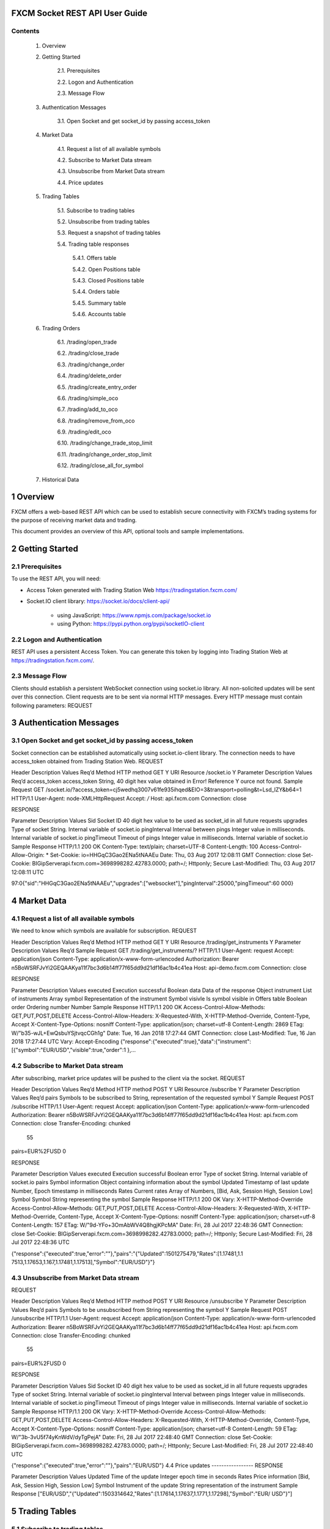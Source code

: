 FXCM Socket REST API User Guide
===============================

.. tabularcolumns:: |p{1cm}|p{2cm}|p{3cm}|
	
.. csv-table:: Revision History
   :file: _files/revhist.csv
   :header-rows: 1
   :class: longtable
   :widths: 1 1 1
   :align: center
 	 
Contents
--------

	1. Overview

	
	2. Getting Started	

		2.1. Prerequisites	
		
		2.2. Logon and Authentication
			
		2.3. Message Flow	
		
	3. Authentication Messages	

		3.1. Open Socket and get socket_id by passing access_token	
		
	4. Market Data	

		4.1. Request a list of all available symbols	
		
		4.2. Subscribe to Market Data stream	
		
		4.3. Unsubscribe from Market Data stream	
		
		4.4. Price updates	
		
	5. Trading Tables		

		5.1. Subscribe to trading tables	
		
		5.2. Unsubscribe from trading tables
			
		5.3. Request a snapshot of trading tables
			
		5.4. Trading table responses	
	
			5.4.1. Offers table	
			
			5.4.2. Open Positions table	
			
			5.4.3. Closed Positions table	
			
			5.4.4. Orders table	
			
			5.4.5. Summary table
				
			5.4.6. Accounts table
				
	6. Trading Orders
	
		6.1. /trading/open_trade	
		
		6.2. /trading/close_trade	
		
		6.3. /trading/change_order	
		
		6.4. /trading/delete_order	
		
		6.5. /trading/create_entry_order
			
		6.6. /trading/simple_oco
			
		6.7. /trading/add_to_oco
		
		6.8. /trading/remove_from_oco
			
		6.9. /trading/edit_oco	
		
		6.10. /trading/change_trade_stop_limit	
		
		6.11. /trading/change_order_stop_limit	
		
		6.12. /trading/close_all_for_symbol	
		
	7. Historical Data	
	

1 Overview
==========

FXCM offers a web-based REST API which can be used to establish secure connectivity with FXCM’s trading systems for the purpose of receiving market data and trading.   
  
This document provides an overview of this API, optional tools and sample implementations.  

2 Getting Started 
=================

2.1 Prerequisites
-----------------

To use the REST API, you will need: 

* Access Token generated with Trading Station Web https://tradingstation.fxcm.com/  

* Socket.IO client library:  https://socket.io/docs/client-api/ 

	* using JavaScript: https://www.npmjs.com/package/socket.io 
	
	* using Python:  https://pypi.python.org/pypi/socketIO-client 
	
2.2 Logon and Authentication 
----------------------------

REST API uses a persistent Access Token. You can generate this token by logging into Trading Station Web at https://tradingstation.fxcm.com/. 

2.3 Message Flow 
----------------
 
Clients should establish a persistent WebSocket connection using socket.io library. All non-solicited updates will be sent over this connection. Client requests are to be sent via normal HTTP messages. Every HTTP message must contain following parameters: 
REQUEST 
 
.. tabularcolumns:: |p{1cm}|p{2cm}|p{3cm}|p{4cm}|
	
.. csv-table:: Message Flow
   :file: _files/messageflow.csv
   :header-rows: 1
   :class: longtable
   :widths: 1 1 1 1
   :align: center 
  
3 Authentication Messages 
=========================

3.1 Open Socket and get socket_id by passing access_token 
---------------------------------------------------------

Socket connection can be established automatically using socket.io-client library. The connection needs to have access_token obtained from Trading Station Web. 
REQUEST 
 
Header 	Description 	Values 	Req’d 
Method 	HTTP method 	GET 	Y 
URI 	Resource 	/socket.io 	Y 
Parameter 	Description 	Values 	Req’d 
access_token 	access_token 	String, 40 digit hex value obtained in Error! Reference 	Y ource not found. 
Sample Request 
GET /socket.io/?access_token=cj5wedhq3007v61fe935ihqed&EIO=3&transport=polling&t=Lsd_lZY&b64=1 
HTTP/1.1 
User-Agent: node-XMLHttpRequest 
Accept: */* 
Host: api.fxcm.com 
Connection: close 
 	 	 	 
RESPONSE 
 	 	 
Parameter 	Description 	Values 	 
Sid 	Socket ID 	40 digit hex value to be used as socket_id in all future requests 
upgrades 	Type of socket 	String. Internal variable of socket.io 
pingInterval 	Interval between pings 	Integer value in milliseconds. Internal variable of socket.io 
pingTimeout 	Timeout of pings 	Integer value in milliseconds. Internal variable of socket.io 
Sample Response 
HTTP/1.1 200 OK 
Content-Type: text/plain; charset=UTF-8 
Content-Length: 100 
Access-Control-Allow-Origin: * 
Set-Cookie: io=HHGqC3Gao2ENa5tNAAEu 
Date: Thu, 03 Aug 2017 12:08:11 GMT 
Connection: close 
Set-Cookie: BIGipServerapi.fxcm.com=3698998282.42783.0000; path=/; Httponly; Secure 
Last-Modified: Thu, 03 Aug 2017 12:08:11 UTC 
 
97:0{"sid":"HHGqC3Gao2ENa5tNAAEu","upgrades":["websocket"],"pingInterval":25000,"pingTimeout":60 000} 

4 Market Data 
=============
4.1 Request a list of all available symbols 
-------------------------------------------
We need to know which symbols are available for subscription. 
REQUEST 
 

Header 	Description 	Values 
Req’d 
Method 	HTTP method 	GET 
Y 
URI 	Resource 	/trading/get_instruments 
Y 
Parameter 	Description 	Values 
Req’d 
Sample Request 
GET /trading/get_instruments/? HTTP/1.1 
User-Agent: request 
Accept: application/json 
Content-Type: application/x-www-form-urlencoded 
Authorization: Bearer n5BoWSRFJvYi2GEQAAKya11f7bc3d6b14ff77f65dd9d21df16ac1b4c41ea Host: api-demo.fxcm.com 
Connection: close 

 	 	 	 
RESPONSE 
 	 	 
Parameter 	Description 	Values 	 
executed 	Execution successful 	Boolean 
data 	Data of the response 	Object 
instrument 	List of instruments 	Array 
symbol 	Representation of the instrument 	Symbol 
visivle 	Is symbol visible in Offers table 	Boolean 
order 	Ordering number 	Number 
Sample Response 
HTTP/1.1 200 OK 
Access-Control-Allow-Methods: GET,PUT,POST,DELETE 
Access-Control-Allow-Headers: X-Requested-With, X-HTTP-Method-Override, Content-Type, Accept X-Content-Type-Options: nosniff 
Content-Type: application/json; charset=utf-8 
Content-Length: 2869 
ETag: W/"b35-wJL+EwQsbuYSjtvqcCGh1g" 
Date: Tue, 16 Jan 2018 17:27:44 GMT 
Connection: close 
Last-Modified: Tue, 16 Jan 2018 17:27:44 UTC 
Vary: Accept-Encoding  
{"response":{"executed":true},"data":{"instrument":[{"symbol":"EUR/USD","visible":true,"order":1
},… 

4.2 Subscribe to Market Data stream 
-----------------------------------
After subscribing, market price updates will be pushed to the client via the socket. 
REQUEST 
 


Header 
Description 
Values 
Req’d 
Method 
HTTP method 
POST 
Y 
URI 
Resource 
/subscribe 
Y 
Parameter 
Description 
Values 
Req’d 
pairs 
Symbols to be subscribed to 
String, representation of the requested symbol 
Y 
Sample Request 
POST /subscribe HTTP/1.1 User-Agent: request 
Accept: application/json 
Content-Type: application/x-www-form-urlencoded 
Authorization: Bearer n5BoWSRFJvYi2GEQAAKya11f7bc3d6b14ff77f65dd9d21df16ac1b4c41ea Host: api.fxcm.com 
Connection: close 
Transfer-Encoding: chunked 
 55 
pairs=EUR%2FUSD 
0 
 	 	 	 
RESPONSE 
 	 	 
Parameter 	Description 	Values 	 
executed 	Execution successful 	Boolean 
error 	Type of socket 	String. Internal variable of socket.io 
pairs 	Symbol information 	Object containing information about the symbol 
Updated 	Timestamp of last update 	Number, Epoch timestamp in milliseconds 
Rates 	Current rates 	Array of Numbers, [Bid, Ask, Session High, Session Low] 
Symbol 	Symbol 	String representing the symbol 
Sample Response 
HTTP/1.1 200 OK 
Vary: X-HTTP-Method-Override 
Access-Control-Allow-Methods: GET,PUT,POST,DELETE 
Access-Control-Allow-Headers: X-Requested-With, X-HTTP-Method-Override, Content-Type, Accept X-Content-Type-Options: nosniff 
Content-Type: application/json; charset=utf-8 
Content-Length: 157 
ETag: W/"9d-YFo+3OmAbWV4Q8hgjKPcMA" 
Date: Fri, 28 Jul 2017 22:48:36 GMT 
Connection: close 
Set-Cookie: BIGipServerapi.fxcm.com=3698998282.42783.0000; path=/; Httponly; Secure Last-Modified: Fri, 28 Jul 2017 22:48:36 UTC 
 
{"response":{"executed":true,"error":""},"pairs":"{\"Updated\":1501275479,\"Rates\":[1.17481,1.1 7513,1.17653,1.167,1.17481,1.17513],\"Symbol\":\"EUR/USD\"}"} 

4.3 Unsubscribe from Market Data stream 
---------------------------------------

REQUEST 
 


Header 
Description 
Values 
Req’d 
Method 
HTTP method 
POST 
Y 
URI 
Resource 
/unsubscribe 
Y 
Parameter 
Description 
Values 
Req’d 
pairs 
Symbols to be unsubscribed from 
String representing the symbol 
Y 
Sample Request 
POST /unsubscribe HTTP/1.1 
User-Agent: request 
Accept: application/json 
Content-Type: application/x-www-form-urlencoded 
Authorization: Bearer n5BoWSRFJvYi2GEQAAKya11f7bc3d6b14ff77f65dd9d21df16ac1b4c41ea Host: api.fxcm.com 
Connection: close 
Transfer-Encoding: chunked 
 55 
pairs=EUR%2FUSD 
0 
 	 	 	 
RESPONSE 
 	 	 
Parameter 	Description 	Values 	 
Sid 	Socket ID 	40 digit hex value to be used as socket_id in all future requests 
upgrades 	Type of socket 	String. Internal variable of socket.io 
pingInterval 	Interval between pings 	Integer value in milliseconds. Internal variable of socket.io 
pingTimeout 	Timeout of pings 	Integer value in milliseconds. Internal variable of socket.io 
Sample Response 
HTTP/1.1 200 OK 
Vary: X-HTTP-Method-Override 
Access-Control-Allow-Methods: GET,PUT,POST,DELETE 
Access-Control-Allow-Headers: X-Requested-With, X-HTTP-Method-Override, Content-Type, Accept X-Content-Type-Options: nosniff 
Content-Type: application/json; charset=utf-8 
Content-Length: 59 
ETag: W/"3b-3vU5f74yKnWdV/dyTgPejA" 
Date: Fri, 28 Jul 2017 22:48:40 GMT 
Connection: close 
Set-Cookie: BIGipServerapi.fxcm.com=3698998282.42783.0000; path=/; Httponly; Secure 
Last-Modified: Fri, 28 Jul 2017 22:48:40 UTC 
 
{"response":{"executed":true,"error":""},"pairs":"EUR/USD"} 
4.4 Price updates 
-----------------
RESPONSE 
 	 	 
Parameter 	Description 	Values 	 
Updated 	Time of the update 	Integer epoch time in seconds 
Rates 	Price information 	[Bid, Ask, Session High, Session Low] 
Symbol 	Instrument of the update 	String representation of the instrument 
Sample Response 
["EUR/USD","{\"Updated\":1503314642,\"Rates\":[1.17614,1.17637,1.1771,1.17298],\"Symbol\":\"EUR/
USD\"}"] 

5 Trading Tables 
================
5.1 Subscribe to trading tables 
-------------------------------
Subscribes to the updates of the data models. Update will be pushed to client via the socket. 
REQUEST 	 
Header 
Description 
Values 
Req’d 
Method 
HTTP method 
POST 
Y 
URI 
Resource 
/trading/subscribe 
Y 
Parameter 
Description 
Values 
Req’d 
models 
Name of the table model to be subscribed to 
String, one or more of: 'OpenPosition', 
'ClosedPosition', 'Order',  'Account',  
'Summary' 
Y 
Sample Request 
POST /trading/subscribe HTTP/1.1 
User-Agent: request 
Accept: application/json 
Content-Type: application/x-www-form-urlencoded 
Authorization: Bearer n5BoWSRFJvYi2GEQAAKya11f7bc3d6b14ff77f65dd9d21df16ac1b4c41ea Host: api.fxcm.com 
Connection: close 
Transfer-Encoding: chunked 
 52 
models=Order 
0 

 	 	 	 
RESPONSE 
 	 	 
Parameter 	Description 	Values 	 
executed 	Execution successful 	Boolean 
Sample Response 
HTTP/1.1 200 OK 
Vary: X-HTTP-Method-Override 
Access-Control-Allow-Methods: GET,PUT,POST,DELETE 
Access-Control-Allow-Headers: X-Requested-With, X-HTTP-Method-Override, Content-Type, Accept X-Content-Type-Options: nosniff 
Content-Type: application/json; charset=utf-8 
Content-Length: 30 
ETag: W/"1e-/mvovEuhtN1hYjWJCVVEGQ" 
Date: Fri, 28 Jul 2017 23:19:59 GMT 
Connection: close 
Set-Cookie: BIGipServerapi.fxcm.com=3698998282.42783.0000; path=/; Httponly; Secure Last-Modified: Fri, 28 Jul 2017 23:19:59 UTC 
 
{"response":{"executed":true}} 

5.2 Unsubscribe from trading tables 
-----------------------------------
Unsubscribes from the updates of the data models that are being pushed via the socket. 
REQUEST 
 


Header 
Description 
Values 
Req’d 
Method 
HTTP method 
POST 
Y 
URI 
Resource 
/trading/unsubscribe 
Y 
Parameter 
Description 
Values 
Req’d 
models 
Name of the table model to be unsubscribed to 
String, one or more of: 'Offer', 
'OpenPosition', 'ClosedPosition', 'Order',  
'Account',  'Summary', 'LeverageProfile', 'Properties' 
Y 
Sample Request 
POST /trading/unsubscribe HTTP/1.1 
User-Agent: request 
Accept: application/json 
Content-Type: application/x-www-form-urlencoded 
Authorization: Bearer n5BoWSRFJvYi2GEQAAKya11f7bc3d6b14ff77f65dd9d21df16ac1b4c41ea Host: api.fxcm.com 
Connection: close 
Transfer-Encoding: chunked 
 52 
models=Order 
0 
 	 	 	 
RESPONSE 
 	 	 
Parameter 	Description 	Values 	 
executed 	Execution successful 	Boolean 
Sample Response 
HTTP/1.1 200 OK 
Vary: X-HTTP-Method-Override 
Access-Control-Allow-Methods: GET,PUT,POST,DELETE 
Access-Control-Allow-Headers: X-Requested-With, X-HTTP-Method-Override, Content-Type, Accept X-Content-Type-Options: nosniff 
Content-Type: application/json; charset=utf-8 
Content-Length: 30 
ETag: W/"1e-/mvovEuhtN1hYjWJCVVEGQ" 
Date: Fri, 28 Jul 2017 23:20:05 GMT 
Connection: close 
Set-Cookie: BIGipServerapi.fxcm.com=3698998282.42783.0000; path=/; Httponly; Secure Last-Modified: Fri, 28 Jul 2017 23:20:05 UTC 
 
{"response":{"executed":true}} 

5.3 Request a snapshot of trading tables 
----------------------------------------
In case continuous updates of the trading tables is not needed, it is possible to request a one-time snapshot. 
Gets current content snapshot of the specified data models. 
Model choices: 'Offer', 'OpenPosition', 'ClosedPosition', 'Order', 'Summary', 'LeverageProfile', 'Account', 'Properties'. 
REQUEST 
 


Header 
Description 
Values 
Req’d 
Method 
HTTP method 
GET 
Y 
URI 
Resource 
/trading/get_model 
Y 
Parameter 
Description 
Values 
Req’d 
models 
Name of the table model to be unsubscribed to 
String, one or more of: 'Offer', 
'OpenPosition', 'ClosedPosition', 'Order',  
'Account',  'Summary', 'LeverageProfile', 'Properties' 
Y 
Sample Request 
GET 
/trading/get_model/?models=Offer&models=OpenPosition&models=ClosedPosition&models=Order&models=S
ummary&models=Account&models=LeverageProfile&models=Properties HTTP/1.1 
Host: api.fxcm.com Connection: close 
 	 	 	 
RESPONSE 
 	 	 
Parameter 	Description 	Values 	 
executed 	Execution successful 	Boolean 
<models> 	Requested tables 	Table models. See chapter 5.4 
Sample Response 
HTTP/1.1 200 OK 
Access-Control-Allow-Methods: GET,PUT,POST,DELETE 
Access-Control-Allow-Headers: X-Requested-With, X-HTTP-Method-Override, Content-Type, Accept X-Content-Type-Options: nosniff 
Content-Type: application/json; charset=utf-8 
Content-Length: 12264 
ETag: W/"2fe8-79HiV0VI0lZqcM4i27YT1w" 
Date: Mon, 14 Aug 2017 15:01:06 GMT 
Connection: close 
Set-Cookie: BIGipServerapi.fxcm.com=3698998282.42783.0000; path=/; Httponly; Secure Last-Modified: Mon, 14 Aug 2017 15:01:06 UTC 
Vary: Accept-Encoding 
 
{"response":{"executed":true},(…) 

5.4 Trading table responses 
---------------------------

5.4.1 Offers table 
^^^^^^^^^^^^^^^^^^
This section describes the Offers table that contains information about trading instruments, current prices, and high/low trading day prices. 
RESPONSE 
 
 
Parameter 
Description 
Values 
t 
ID number of the table 
0 
ratePrecision 
The price precision of the instrument. It defines number of digits after the decimal point in the instrument price quote. 
Number 
offerId 
The unique identification number of the instrument. 
Number 
rollB 
The interest amount added to the account balance for holding a one lot long (buy) position overnight. In the case of FX instruments, lot size is determined by the system base unit size. In the case of CFD instruments, lot size equals to one contract. The interest amount is expressed in the account currency and can be positive or negative. 
Number 
rollS 
The interest amount added to the account balance for holding a one lot short (sell) position overnight. In the case of FX instruments, lot size is determined by the system base unit size. In the case of CFD instruments, lot size equals to one contract. The interest amount is expressed in the account currency and can be positive or negative. 
Number 
fractionDigits 
The price precision of the instrument. It defines number of digits after the decimal point in the instrument price quote. 
Number 

	pip 	The size of one pip. It used to define the smallest move the instrument can 	Number 
make. In the case of FX instruments, it is expressed in the instrument counter currency. In the case of CFD instruments, it is expressed in the instrument native currency. 
	defaultSortOrder 	Sorting index of the instrument 	Number 
	currency 	The symbol of the instrument. 	String 
	instrumentType 	The type of the instrument. The possible values are: 	Number 
1	– Forex 
2	– Indices 
3	– Commodity 
4	– Treasury 
5	– Bullion 
6	– Shares 
7	– FXIndex 
	valueDate 	The simulated delivery date. The date and time when the position opened 	String 
in the instrument could be automatically closed. The value of this field is provided in the yyyyMMdd format. It is applicable only when instrument trades on account with the day netting trading. Otherwise, the value of this field is blank. 
	time 	The date and time of the last update of the instrument. ISO 8601 format. 	String 
	sell 	The current market price the instrument can be sold at. 	Number 
	buy 	The current market price the instrument can be bought at. 	Number 
sellTradable 	The usage of the sell price. It defines whether the sell price of the 	Boolean instrument is available for trading or not. 
buyTradable 	The usage of the buy price. It defines whether the buy price of the 	Boolean instrument is available for trading or not. 
	high 	The highest buy price of the instrument for the current trading day. 	Number 
	low 	The lowest sell price of the instrument for the current trading day. 	Number 
volume 	The tick volume of the current minute. The value of this field represents 	Number the number of ticks happened during the current minute. 
	pipFraction 	Minimum price change for the instrument. 	Number 
	spread 	Difference between Buy and Sell price in pips. 	Number 
	mmr 	Maintenance margin level. 	Number 
	emr 	Entry margin level. 	Number 
	lmr 	Limitation margin level. 	Number 
pipCost 	The cost of one pip per lot. It is expressed in the account currency and 	Number used to calculate the P/L value in the account currency. 
	action 	Type of update. Only applicable to updates through the socket. 	String 
Possible values are: 
I – Insert 
U – Update 
D – Delete 
Sample Response 
"offers":[{"t":0,"ratePrecision":5,"offerId":1,"rollB":-
2.208,"rollS":1.053,"fractionDigits":5,"pip":0.0001,"defaultSortOrder":100,"currency":"EUR/USD", "instrumentType":1,"valueDate":"09152017","time":"2017-09-
13T15:26:49.000Z","sell":1.18983,"buy":1.19008,"sellTradable":true,"buyTradable":true,"high":1.1 9962,"low":1.18977,"volume":1,"pipFraction":0.1,"spread":2.5,"mmr":0.013,"emr":0,"lmr":0,"pipCos t":0.0001}] 

5.4.1.1 Changing symbols subscribed to in Offers table 
~~~~~~~~~~~~~~~~~~~~~~~~~~~~~~~~~~~~~~~~~~~~~~~~~~~~~~
Offers table will show only symbols that we have subscribed to using update_subscriptions. For a list of symbols available for subscription please see 4.1 
REQUEST 
 

Header 	Description 	Values 
Req’d 
Method 	HTTP method 	POST 
Y 
URI 	Resource 	/trading/update_subscriptions 
Y 
Parameter 	Description 	Values 
Req’d 
symbol 	Requested symbol 	String 
Y 
visible 	Should the symbol be visible in Offers table  	Boolean 
 
Sample Request 
POST /trading/update_subscriptions HTTP/1.1 
User-Agent: request 
Accept: application/json 
Content-Type: application/x-www-form-urlencoded 
Authorization: Bearer n5BoWSRFJvYi2GEQAAKya11f7bc3d6b14ff77f65dd9d21df16ac1b4c41ea Host: api-demo.fxcm.com 
Connection: close 
Transfer-Encoding: chunked 
 1d 
symbol=EUR%2FUSD&visible=true 0 

 	 	 	 
RESPONSE 
 	 	 
Parameter 	Description 	Values 	 
executed 	Execution successful 	Boolean 
Sample Response 
HTTP/1.1 200 OK 
Vary: X-HTTP-Method-Override 
Access-Control-Allow-Methods: GET,PUT,POST,DELETE 
Access-Control-Allow-Headers: X-Requested-With, X-HTTP-Method-Override, Content-Type, Accept X-Content-Type-Options: nosniff 
Content-Type: application/json; charset=utf-8 
Content-Length: 30 
ETag: W/"1e-/mvovEuhtN1hYjWJCVVEGQ" 
Date: Tue, 16 Jan 2018 17:45:51 GMT 
Connection: close 
Last-Modified: Tue, 16 Jan 2018 17:45:50 UTC 
 
{"response":{"executed":true}} 

5.4.2 Open Positions table 
^^^^^^^^^^^^^^^^^^^^^^^^^^
This section describes the Open Positions table that contains open positions data such as floating profit/loss, charged commission, cumulative interest, and so on. 
RESPONSE 
 
 
Parameter 
Description 
Values 
t 
ID number of the table 
1 
ratePrecision 
The price precision of the instrument. It defines number of digits after the decimal point in the instrument price quote. 
Number 

tradeId 
The unique identification number of the open position. The number is unique within the same database that stores the account the position is opened on. 
String 
accountName 
The unique name of the account the position is opened on. The name is unique within the database where the account is stored. 
String 
accountId 
The unique identification number of the account the position is opened on. The number is unique within the database where the account is stored. 
String 
roll 
The cumulative amount of funds that is added the account balance for holding the position overnight. 
Number 
com 
The amount of funds subtracted from the account balance to pay for the broker's service in accordance with the terms and conditions of the account trading agreement. 
Number 
open 
The price the position is opened at. 
Number 
valueDate 
The simulated delivery date. The date when the position could be automatically closed. The date is provided in the yyyyMMdd format. It is applicable only for positions opened on accounts with the day netting trading mode. Otherwise, the value of this field is blank. 
String 
grossPL 
The current profit/loss of the position. It is expressed in the account currency. 
Number 
close 
The price at which the position can be closed at the moment. 
Number 
visiblePL 
The current profit/loss per one lot of the position. It is expressed in the account currency. 
Number 
isDisabled 
 
Boolean 
currency 
The symbol of the instrument. 
String 
isBuy 
The trade operation the position is opened by. The possible values are: 
True – Buy 
False – Sell 
Boolean 
amountK 
The amount of the position in thousand units. 
Number 
currencyPoint 
? 
Number 
time 
The date and time when the position was opened. 
String 
usedMargin 
The amount of funds currently committed to maintain the position. 
Number 
stop 
The price of the associated stop order (loss limit level). 
Number 
stopMove 
The number of pips the market should move before the stop order moves the same number of pips after it. 
If the trailing order is dynamic (automatically updates every 0.1 of a pip), then the value of this field is 1. 
If the order is not trailing, the value of this field is 0. 
Number 
limit 
The price of the associated limit order (profit limit level). 
Number 
isTotal 
Indicates the row is a summary of for whole table. 
Boolean 
action 
Type of update. Only applicable to updates through the socket. Possible values are: 
I – Insert 
U – Update 
D – Delete 
String 
Sample Response 
"open_positions":[{"t":1,"ratePrecision":5,"tradeId":"122743073","accountName":"01027808","accou ntId":"1027808","roll":0,"com":5,"open":1.19719,"valueDate":"","grossPL":1.74,"close":1.19632,"v isiblePL":8.7,"isDisabled":false,"currency":"EUR/USD","isBuy":false,"amountK":2,"currencyPoint": 0.2,"time":"09152017143932","usedMargin":52,"stop":0,"stopMove":0,"limit":0}] 
 
5.4.3 Closed Positions table 
^^^^^^^^^^^^^^^^^^^^^^^^^^^^
This section describes the Closed Positions table that contains information about the positions closed during the current trading day such as realized profit/loss, charged commission, cumulative interest, and so on. 
RESPONSE 
 
 
Parameter 
Description 
Values 
t 
ID number of the table 
2 
ratePrecision 
The price precision of the instrument. It defines number of digits after the decimal point in the instrument price quote. 
Number 
tradeId 
The unique identification number of the open position. The number is unique within the same database that stores the account the position is opened on. 
String 
accountName 
The unique name of the account the position is opened on. The name is unique within the database where the account is stored. 
String 
roll 
The cumulative amount of funds that is added the account balance for holding the position overnight. 
Number 
com 
The amount of funds subtracted from the account balance to pay for the broker's service in accordance with the terms and conditions of the account trading agreement. 
Number 
open 
The price the position is opened at. 
Number 
valueDate 
The simulated delivery date. The date when the position could be automatically closed. The date is provided in the yyyyMMdd format. It is applicable only for positions opened on accounts with the day netting trading mode. Otherwise, the value of this field is blank. 
String 
grossPL 
The current profit/loss of the position. It is expressed in the account currency. 
Number 
close 
The price at which the position can be closed at the moment. 
Number 
visiblePL 
The current profit/loss per one lot of the position. It is expressed in the account currency. 
Number 
currency 
The symbol of the instrument. 
String 
isBuy 
The trade operation the position is opened by. The possible values are: True – Buy 
False – Sell 
Boolean 
amountK 
The amount of the position in thousand units. 
Number 
currencyPoint 
 
Number 
openTime 
The date and time when the position was opened. 
String 
closeTime 
The date and time when the position was closed. 
String 
isTotal 
Indicates the row is a summary of for whole table. 
 
action 	Type of update. Only applicable to updates through the socket. Possible 	String values are: I – Insert 
U – Update 
D – Delete 
Sample Response 
"closed_positions":[{"t":2,"ratePrecision":5,"tradeId":"122643271","accountName":"01027808","rol l":3.85,"com":10,"open":1.19446,"valueDate":"","grossPL":-30.3,"close":1.19749,"visiblePL":-
30.3,"currency":"EUR/USD","isBuy":false,"amountK":10,"currencyPoint":1,"openTime":"0906201715274 9","closeTime":"09152017143928"} 

5.4.4 Orders table 
^^^^^^^^^^^^^^^^^^
This section describes the Orders table that contains information about orders. The data is kept in this table until all the orders are executed. 
RESPONSE 
 
 
Parameter 
Description 
Values 
t 
ID number of the table 
3 
ratePrecision 
The price precision of the instrument. It defines number of digits after the decimal point in the instrument price quote. 
Number 
orderId 
The unique identification number of the order. The number is unique within the same database that stores the account the order is placed on. 
String 
time 
The time when the order was created. 
String 
accountName 
The unique name of the account the position is opened on. The name is unique within the database where the account is stored. 
String 
accountId 
The unique identification number of the account the position is opened on. The number is unique within the database where the account is stored. 
String 
timeInForce 
The time-in-force option of the order. The possible values are: 
GTC – Good Till Cancelled 
IOC – Immediate Or Cancel 
FOK – Fill Or Kill  
DAY – Day Order 
GTD – Good Till Date 
String 
expireDate 
Time at which the order will expire. 
Number 
currency 
The symbol of the instrument. 
String 
isBuy 
The trade operation the position is opened by. The possible values are: 
True – Buy 
False – Sell 
Boolean 
buy 
The price the order is placed at. 
Number 
sell 
The price the order is placed at. 
Number 

type 
The order type. The possible values are: 
S – Stop 
ST – Trailing Stop  
L – Limit 
SE – Entry Stop 
LE – Entry Limit 
STE – Trailing Entry Stop 
LTE – Trailing Entry Limit 
C – Close 
CM – Close Market 
CR – Close Range 
O – Open 
OM – Open Market 
OR – Open Range 
M – Margin Call 
String 
status 
The state of the order. The possible values are: 
0	– Unknown 
1	– Waiting 
2	– InProcess 
3	– Canceled 
4	– Requoted 
5	– MarginCall 
6	– Executing 
7	– Pending 
8	– EquityStop 
9	– Executed 
10	– Activated 
Number 
amountK 
The amount of the position in thousand units. 
Number 
currencyPoint 
 
Number 
stopMove 
The number of pips the market should move before the stop order moves the same number of pips after it. 
If the trailing order is dynamic (automatically updates every 0.1 of a pip), then the value of this field is 1. 
If the order is not trailing, the value of this field is 0. 
Number 
stop 
The price of the associated stop order (loss limit level). 
Number 
stopRate 
 
Number 
limit 
The price of the associated limit order (profit limit level). 
Number 
limitRate 
 
Number 
isEntryOrder 
Indicates if the order is of Entry type (resting order). 
Boolean 
ocoBulkId 
The unique identifier of an existing OCO group which the order is linked to. The number is unique within the same database that stores the account the contingent order is placed on. 
Number 
isNetQuantity 
Indicates if the order is of Net Amount type. 
Boolean 
isLimitOrder 
Indicates if the order is of Limit type. 
Boolean 
isStopOrder 
Indicates if the order is of Stop type. 
Boolean 
isELSOrder 
Indicates if the order is of Entry with Limit and Stop type. 
Boolean 
stopPegBaseType 
 
Number 
limitPegBaseType 	 	Number 
range 	 	Number 
action 	Type of update. Only applicable to updates through the socket. 	String 
Possible values are: 
I – Insert 
U – Update 
D – Delete 
Sample Response 
"orders":[{"t":3,"ratePrecision":5,"orderId":"236780744","tradeId":"123022436","time":"101720171
03642","accountName":"01073265","accountId":"1073265","timeInForce":"GTD","expireDate":"10182017 205900","currency":"EUR/USD","isBuy":true,"buy":1.16079,"sell":0,"type":"LE","status":1,"amountK ":1,"currencyPoint":0.1,"stopMove":0,"stop":0,"stopRate":0,"limit":0,"limitRate":0,"isEntryOrder ":true,"ocoBulkId":0,"isNetQuantity":false,"isLimitOrder":true,"isStopOrder":false,"isELSOrder":
false,"stopPegBaseType":-1,"limitPegBaseType":-1,"range":0}] 

5.4.5 Summary table 
^^^^^^^^^^^^^^^^^^^
This section describes the Summary table that contains summarized information such as the average entry price, profit/loss, and so on for every instrument currently traded. 
RESPONSE 
 
 
Parameter 
Description 
Values 
t 
ID number of the table 
5 
ratePrecision 
The price precision of the instrument. It defines number of digits after the decimal point in the instrument price quote. 
Number 
offerId 
The unique identification number of the instrument. 
Number 
currency 
The symbol of the instrument. 
String 
plSell 
The current profit/loss of all Sell positions. It does not include commissions and interests. 
Number 
amountKSell 
The sum of amounts of Sell positions in thousand units. 
Number 
avgSell 
The average open price of Sell positions. 
Number 
closeBuy 
The current market price, at which Sell positions can be closed. 
Number 
closeSell 
The current market price, at which Buy positions can be closed. 
Number 
avgBuy 
The average open price of Buy positions. 
Number 
amountKBuy 
The sum of amounts of Buy positions in thousand units. 
Number 
rollSum 
The cumulative amount of funds that is added the account balance for holding the positions overnight. 
Number 
usedMarginSell 
The amount of funds currently committed to maintain Sell positions. 
Number 
usedMarginBuy 
The amount of funds currently committed to maintain Buy positions. 
Number 
isSellDisabled 
 
Boolean 
isBuyDisabled 
 
Boolean 
plBuy 
The current profit/loss of all Buy positions. It does not include commissions and interests. 
Number 
amountK 
The sum of amounts of all positions in thousand units. 
Number 
currencyPoint 
 
Number 
grossPL 
The current profit/loss of all positions. It does not include commissions and interests. 
Number 
netPL 	The current profit/loss of all positions. It includes commissions and 	Number interests. 
netStop 	 	Number 
netStopMove 	 	Number 
netLimit 	 	Number 
isTotal 	Indicates the row is a summary of for whole table. 	Boolean 
action 	Type of update. Only applicable to updates through the socket. Possible 	String values are: I – Insert 
U – Update 
D – Delete 
Sample Response 
"summary":[{"t":5,"ratePrecision":5,"offerId":1,"currency":"EUR/USD","plSell":6.09,"amountKSell" :7,"avgSell":1.19719,"closeBuy":1.19632,"closeSell":0,"avgBuy":0,"amountKBuy":0,"rollSum":0,"use dMarginSell":182,"usedMarginBuy":0,"isSellDisabled":false,"isBuyDisabled":true,"plBuy":0,"amount K":-7,"currencyPoint":-
0.7,"grossPL":6.09,"netPL":1.09,"netStop":0,"netStopMove":0,"netLimit":0}] 

5.4.6 Accounts table 
^^^^^^^^^^^^^^^^^^^^
This section describes the Accounts table that contains the trading account data such as funds used in trading, idle funds, profits/losses, certain account limitations, and so on. 
RESPONSE 
 
 
Parameter 
Description 
Values 
t 
ID number of the table 
6 
ratePrecision 
The price precision of the instrument. It defines number of digits after the decimal point in the instrument price quote. 
Number 
accountId 
The unique identification number of the account the position is opened on. The number is unique within the database where the account is stored. 
String 
balance 
The amount of funds on the account. This amount does not include floating profit and loss 
Number 
usdMr 
The amount of funds used to maintain all open positions on the account. 
Number 
mc 
The limitation state of the account. Each state defines the operations that can be performed on the account. The possible values are: Y – Margin call (all positions are liquidated, new positions cannot be opened). 
W – Warning of a possible margin call (positions may be closed, new positions cannot be opened). 
Q – Equity stop (all positions are liquidated, new positions cannot be opened up to the end of the trading day). 
A – Equity alert (positions may be closed, new positions cannot be opened up to the end of the trading day). 
N – No limitations (no limitations are imposed on the account operations). 
String 
accountName 
The unique name of the account the position is opened on. The name is unique within the database where the account is stored. 
String 
usdMr3 
The amount of funds used to maintain all open positions on the account with the three-level margin policy. 
Number 
hedging 	The type of the position maintenance. It defines how trade operations 	String can be performed on the account. The possible values are: 
Y – Hedging is allowed. In other words, both buy and sell positions can be opened for the same instrument at the same time. To close each buy or sell position, an individual order is required. 
N – Hedging is not allowed. In other words, either a buy or a sell position can be opened for the same instrument at a time. Opening a position for the instrument that already has open position(s) of the opposite trade operation always causes closing or partial closing of the open position(s). 
0 – Netting only. In other words, for each instrument there exists only one open position. The amount of the position is the total amount of the instrument, either bought or sold, that has not yet been offset by opposite trade operations. 
D – Day netting. In other words, for each instrument there exists only one open position. Same as Netting only, but within a trading day. If the position is not offset during the same trading day it is opened, it is closed automatically on simulated delivery date. 
F – FIFO. Positions open and close in accordance with the FIFO (Firstin, First-out) rule. Hedging is not allowed. 
usableMargin3 	 	Number 
usableMarginPerc 	 	Number 
usableMargin3Perc 	 	Number 
equity 	The amount of funds on the account, including profits and losses of all 	Number open positions (the floating balance of the account). 
usableMargin 	The amount of funds available to open new positions or to absorb 	Number losses of the existing positions. 
dayPL 	The amount of profits and losses (both floating and realized) of the 	Number current trading day. 
grossPL 	The amount of profits and losses of all open positions on the account. 	Number 
isTotal 	Indicates the row is a summary of for whole table. 	Boolean 
action 	Type of update. Only applicable to updates through the socket. 	String 
Possible values are: 
I – Insert 
U – Update 
D – Delete 
Sample Response 
"accounts":[{"t":6,"ratePrecision":0,"accountId":"1027808","balance":39208.63,"usdMr":116,"mc":" N","accountName":"01027808","usdMr3":58,"hedging":"N","usableMargin3":39152.26234,"usableMarginP erc":99.70416,"usableMargin3Perc":99.85208,"equity":39210.26234,"usableMargin":39094.26234,"dayP L":-63.21766,"grossPL":1.63234}] 

6 Trading Orders 
================
REQUEST 
 


Header 
Description 
Values 
Req 
Method 
HTTP method 
POST 
Y 

6.1 /trading/open_trade 
-----------------------

URI 	Resource 	/trading/open_trade 	Y 
Parameter 	Description 	Values 	Req’d 
account_id 	The trade‘s account identifier. Can be found in 	String 	Y 
Accounts trading table as accountId 5.4.6. Not to be confused with accountName. 
symbol 	The trade’s currency pair or instrument. 	String 	Y 
is_buy 	Defines the order’s market side. Valid values: 	Boolean 	Y 
‘true’, ‘false’. If ‘true, order is a buy.  If ‘false’, order is a sell. 
amount 	The trade‘s amount in lots. 	String 	Y 
stop 	Rate of the stop order attached to the position 	Number 	N 
created by the AtMarket or MarketRange order’s execution. 
trailing_step 	Rate of the limit order attached to the position 	Number 	N 
created by the AtMarket or MarketRange order’s execution. 
limit 	Rate of the limit order attached to the position 	Number 	N 
created by the AtMarket or MarketRange order’s execution. 
is_in_pips 	Defines if the trade‘s stop/limit rate is in pips. 	Boolean 	N 
at_market 	For MarketRange orders, the ‘at_market’ value 	Number 	N 
is added to the BBO to define the market range. 
If not sent, a value of 0 is used.   
order_type 	The type of the order execution. Market Order 	String  	Y type choices: “AtMarket”, “MarketRange”. 
time_in_force 	For AtMarket orders, valid value are: DAY, GTC, 	String 	Y 
IOC, FOK.   
For MarketRange orders, valid values are: IOC, FOK. 
Sample Request 
POST /trading/open_trade HTTP/1.1 
Content-Type: application/x-www-form-urlencoded 
Authorization: Bearer n5BoWSRFJvYi2GEQAAKya11f7bc3d6b14ff77f65dd9d21df16ac1b4c41ea Host: api.fxcm.com 
Connection: close 
Transfer-Encoding: chunked 
 ba 
account_id=01027808&symbol=EUR%2FUSD&is_buy=false&rate=0&amount=10&at_market=0&order_type=AtMark et&time_in_force=FOK 
0 
 	 	 	 
RESPONSE 
 
 	 
Parameter 
Description 
Values 	 
executed 
Execution successful 
Boolean 
data 
Contains array of created orders. 
Array of Objects 
type 
Defines the type of the order. 
Number 
orderID 
The order identifier. 
Number 
With, X-HTTP-MethodOptions: nosniff
Content-Type: application/json; charset=utf-8 
Content-Length: 42 
ETag: W/"2a-hJHeaXvf4OSF9grD6BYptQ" 
Date: Fri, 18 Aug 2017 21:05:21 GMT 
Connection: close 
Set-Cookie: BIGipServerapi.fxcm.com=3698998282.42783.0000; path=/; Httponly; Secure Last-Modified: Fri, 18 Aug 2017 21:05:21 UTC 
 
{"response":{"executed":true},"data":{"type":0,"orderId":81712802}} 

6.2 /trading/close_trade 
------------------------
REQUEST 
 

Header 	Description 	Values 
Req 
Method 	HTTP method 	POST 
Y 
URI 	Resource 	/trading/close_trade 
Y 
Parameter 	Description 	Values 
Req’d 
trade_id 	The trade identifier 	String 
Y 
rate 	The trade‘s rate. 	Number 
N 
amount 	The trade‘s amount in lots. 	Number 
Y 
at_market 	Defines the market range. 	Number 
Y* 
order_type 	The type of the order execution. Market Order 	String  type choices: “AtMarket”, “MarketRange”. 
Y 
time_in_force 	The time in force of the order execution. Time 	String in force choices: “IOC”, “GTC”, “FOK”, “DAY”, “GTD”. 
Y 
Sample Request 
POST /trading/close_trade HTTP/1.1 
Content-Type: application/x-www-form-urlencoded 
Authorization: Bearer n5BoWSRFJvYi2GEQAAKya11f7bc3d6b14ff77f65dd9d21df16ac1b4c41ea Host: api.fxcm.com 
Connection: close 
Transfer-Encoding: chunked 
 9a 
trade_id=81713394&rate=0&amount=8&at_market=0&order_type=AtMarket&time_in_force=GTC 0 

Conditional Requirements 
*) at_market is required if order_type is set to “MarketRange” 

 	 	 	 
RESPONSE 
 

 	 
Parameter 
Description 

Values 	 
executed 
Execution successful 

Boolean 
data 
Contains array of created orders. 

Array of Objects 
type 
Defines the type of the order. 

Number 
orderID 
The order identifier. 

Number 
With, X-HTTP-MethodOptions: nosniff
Content-Type: application/json; charset=utf-8 
Content-Length: 42 
ETag: W/"2a-hJHeaXvf4OSF9grD6BYptQ" 
Date: Fri, 18 Aug 2017 21:06:49 GMT 
Connection: close 
Set-Cookie: BIGipServerapi.fxcm.com=3698998282.42783.0000; path=/; Httponly; Secure Last-Modified: Fri, 18 Aug 2017 21:06:49 UTC 
 
{"response":{"executed":true},"data":{"type":0,"orderId":81713394}} 

6.3 /trading/change_order 
-------------------------
REQUEST 
 

Header 	Description 	Values 
Req 
Method 	HTTP method 	POST 
Y 
URI 	Resource 	/trading/change_order 
Y 
Parameter 	Description 	Values 
Req’d 
order_id 	The order identifier. 	String 
Y 
rate 	The order‘s new rate. 	Number 
Y 
range The order‘s range (is used for “RangeEntry” Number orders only). 
Y 
amount 	The trade‘s amount in lots. 	String 
Y 
trailing_step 	The trailing step for the stop rate. 	Number 
N 
Sample Request 
POST /trading/change_order HTTP/1.1 
Content-Type: application/x-www-form-urlencoded 
Authorization: Bearer n5BoWSRFJvYi2GEQAAKya11f7bc3d6b14ff77f65dd9d21df16ac1b4c41ea Host: api.fxcm.com 
Connection: close 
Transfer-Encoding: chunked 
 82 
order_id=235045369&rate=1.7&range=0&amount=1&trailing_step=2 0 

 	 	 	 
RESPONSE 
 
 	 
Parameter 
Description 
Values 	 
executed 
Execution successful 
Boolean 
Data 
Always null 
Null 

6.4 /trading/delete_order 
-------------------------
REQUEST 
 

Header 	Description 	Values 
Req 
Method 	HTTP method 	POST 
Y 
URI 	Resource 	/trading/delete_order 
Y 
Parameter 	Description 	Values 
Req’d 
order_id 	The order’s identifier 	String 
Y 
Sample Request 
POST /trading/delete_order HTTP/1.1 
Content-Type: application/x-www-form-urlencoded 
Authorization: Bearer n5BoWSRFJvYi2GEQAAKya11f7bc3d6b14ff77f65dd9d21df16ac1b4c41ea Host: api.fxcm.com 
Connection: close 
Transfer-Encoding: chunked 
 58 
order_id=235045369 
0 

With, X-HTTP-MethodOptions: nosniff
Content-Type: application/json; charset=utf-8 
Content-Length: 42 
ETag: W/"2a-hJHeaXvf4OSF9grD6BYptQ" 
Date: Tue, 22 Aug 2017 12:37:52 GMT 
Connection: close 
Set-Cookie: BIGipServerapi.fxcm.com=3698998282.42783.0000; path=/; Httponly; Secure Last-Modified: Tue, 22 Aug 2017 12:37:52 UTC  
{"response":{"executed":true},"data":null} 
 	 	 	 
RESPONSE 
 	 	 
Parameter 	Description 	Values 	 
executed 	Execution successful 	Boolean 
Data 	Always null 	null 
Sample Response 
HTTP/1.1 200 OK 
Vary: X-HTTP-Method-Override 
Access-Control-Allow-Methods: GET,PUT,POST,DELETE 
Access-Control-Allow-Headers: X-Requested-With, X-HTTP-Method-Override, Content-Type, Accept X-Content-Type-Options: nosniff 
Content-Type: application/json; charset=utf-8 
Content-Length: 42 
ETag: W/"2a-hJHeaXvf4OSF9grD6BYptQ" 
Date: Fri, 18 Aug 2017 21:12:26 GMT 
Connection: close 
Set-Cookie: BIGipServerapi.fxcm.com=3698998282.42783.0000; path=/; Httponly; Secure Last-Modified: Fri, 18 Aug 2017 21:12:26 UTC  
{"response":{"executed":true},"data":null} 
 
 
6.5 /trading/create_entry_order 
-------------------------------
REQUEST 
 
Header 	Description 	Values 	Req 
Method 	HTTP method 	POST 	Y 
URI 	Resource 	/trading/create_entry_order 	Y 
Parameter 	Description 	Values 	Req’d 
account_id 	The trade‘s account identifier. Can be found 	String 	Y 
in Accounts trading table as accountId 5.4.6. 
Not to be confused with accountName. 
symbol 	The trade‘s symbol. 	String 	Y 
is_buy 	Defines the trade‘s market side (if true, then 	Boolean 	N 
buy trade, otherwise sell trade). Temporarily not required by the server and defaults to true but this will change. 
rate 	The trade‘s rate. 	Number 	N 
amount 	The trade‘s amount in lots. 	String 	Y 
stop 	The trade‘s stop rate. 	Number 	N 
trailing_step 	The trailing step for the stop rate. 	Number 	N 
trailing_stop_step 	The trailing step for the order stop rate. 	Number 	N 
limit 	The trade‘s limit rate. 	Number 	Y 
is_in_pips 	Defines if the trade‘s stop/limit rate is in pips. 	Boolean 	Y 
range 	The order’s range for “RangeEntry” 	Number 	N 
order_type 	The type of order =  “Entry” or “RangeEntry” 	String  	Y 
time_in_force 	Valid values: “GTC”,“DAY”,“GTD”,“IOC”,“FOK” 	String 	Y 
expiration 	The order’s expiration date for GTD. Format is 	String 	N 
“YYYY-MM-DD hh:mm” or “YYYY-MM-DD” in UTC. Not including time sets the expiration at start of trading day. 
Sample Request 
POST /trading/create_entry_order HTTP/1.1 
Content-Type: application/x-www-form-urlencoded 
Authorization: Bearer n5BoWSRFJvYi2GEQAAKya11f7bc3d6b14ff77f65dd9d21df16ac1b4c41ea Host: api.fxcm.com 
Connection: close 
Transfer-Encoding: chunked 
 be 
account_id=01027808&symbol=EUR%2FUSD&is_buy=true&rate=1.16&is_in_pips=false&amount=10&order_type
=Entry&time_in_force=GTC 
0 
 	 	 	 
RESPONSE 
 
 	 
Parameter 
Description 
Values 	 
executed 
Execution successful 
Boolean 
data 
Contains array of created orders. 
Array of Objects 
type 
Defines the type of the order. 
Number 
orderID 
The order identifier. 
Number 
Sample Response 
HTTP/1.1 200 OK 
Vary: X-HTTP-Method-Override 
Access-Control-Allow-Methods: GET,PUT,POST,DELETE 
Access-Control-Allow-Headers: X-Requested-With, X-HTTP-Method-Override, Content-Type, Accept 
X-Content-Type-Options: nosniff 
Content-Type: application/json; charset=utf-8 
Content-Length: 42 
ETag: W/"2a-hJHeaXvf4OSF9grD6BYptQ" 
Date: Tue, 22 Aug 2017 12:51:08 GMT 
Connection: close 
Set-Cookie: BIGipServerapi.fxcm.com=3698998282.42783.0000; path=/; Httponly; Secure Last-Modified: Tue, 22 Aug 2017 12:51:08 UTC 
 
{"response":{"executed":true},"data":{"type":0,"orderId":81716002}} 

6.6 /trading/simple_oco 
-----------------------
REQUEST 
 



Header 
Description 
Values 

Req 
Method 
HTTP method 
POST 

Y 
URI 
Resource 
/trading/open_trade 

Y 
Parameter 
Description 
Values 

Req’d 
account_id 
The trade‘s account identifier. Can be found in Accounts trading table as accountId 5.4.6. 
Not to be confused with accountName. 
String 

Y 
symbol 
The trade‘s symbol. 
String 

Y 
amount 
The trade‘s amount in lots. 
String 

Y 
is_in_pips 
Defines if the order‘s stop/limit rate is in pips. 
Boolean 

Y 
time_in_force 
The time in force of the order execution. Time in force choices: “IOC”, “GTC”, “FOK”, “DAY”, “GTD”. 
String 

Y 
expiration 
The order‘s expiration date. Format is 
“YYYY-MM-DD hh:mm” or “YYYY-MM-DD” in UTC. Not including time sets the expiration at start of trading day. 
String 

Y 
is_buy 
Defines the trade‘s market side (if true, then buy trade, otherwise sell trade). Temporarily not required by the server and defaults to true but this will change. 
Boolean 

N 
rate 
The trade‘s rate. 
Number 

Y 
stop 
The trade‘s stop rate. 
Number 

Y 
trailing_step 
The trailing step for the stop rate. 
Number 

Y 
trailing_stop_step 
The trailing step for the first order‘s stop rate. 
Number 

Y 
limit 
The trade‘s limit rate. 
Number 

Y 
is_in_pips 
Defines if the trade‘s stop/limit rate is in pips. 
Boolean 

Y 
at_market 
Defines the market range. 
Number 

Y 
order_type 	The type of the order execution. Market 	String  	Y 
Order type choices: “AtMarket”, “MarketRange”. 
is_buy2 	Defines the trade‘s market side (if true, 	Boolean 	N 
then buy trade, otherwise sell trade). Temporarily not required by the server and defaults to true but this will change. 
rate2 	The second order‘s rate. 	Number 	Y 
stop2 	The second order‘s stop rate. 	Number 	Y 
trailing_step2 	The trailing step for the second order‘s rate. 	Number 	Y 
trailing_stop_step	The trailing step for the second order‘s stop 	Number 	Y 
2 	rate. 
limit2 	The second order‘s limit rate. 	Number 	Y 
Sample Request 
POST /trading/simple_oco HTTP/1.1 
Content-Type: application/x-www-form-urlencoded 
Authorization: Bearer n5BoWSRFJvYi2GEQAAKya11f7bc3d6b14ff77f65dd9d21df16ac1b4c41ea Host: api.fxcm.com 
Connection: close 
Transfer-Encoding: chunked 
 12f 
account_id=01027808&symbol=EUR%2FUSD&amount=10&is_buy=true&is_in_pips=false&time_in_force=GTC&ra te=1.17&stop=1.16&trailing_step=0&trailing_stop_step=0&limit=1.18&is_buy2=false&rate2=1.09&stop2
=0&trailing_step2=0&trailing_stop_step2=0 0 
 	 	 	 
RESPONSE 
 	 	 
Parameter 	Description 	Values 	 
executed 	Execution successful 	Boolean 
Data 	Always null 	null 
Sample Response 
HTTP/1.1 200 OK 
Vary: X-HTTP-Method-Override 
Access-Control-Allow-Methods: GET,PUT,POST,DELETE 
Access-Control-Allow-Headers: X-Requested-With, X-HTTP-Method-Override, Content-Type, Accept X-Content-Type-Options: nosniff 
Content-Type: application/json; charset=utf-8 
Content-Length: 49 
ETag: W/"31-L3CcNxew4MPQRwvnuhu6jw" 
Date: Tue, 22 Aug 2017 12:53:30 GMT 
Connection: close 
Set-Cookie: BIGipServerapi.fxcm.com=3698998282.42783.0000; path=/; Httponly; Secure Last-Modified: Tue, 22 Aug 2017 12:53:30 UTC 
 
{"response":{"executed":true},"data":[null,null]} 

6.7 /trading/add_to_oco 
-----------------------
REQUEST 
 





Header 
Description 


Values 

Req 
Method 
HTTP method 


POST 

Y 
URI 
Resource 


/trading/add_to_oco 

Y 
Parameter 
Description 


Values 

Req’d 
orderIds 	The list orders identifiers. 	String 
Y 
ocoBulkId 	The oco bulk identifier (if equals zero then new 	Number oco order will be created). 
Y 
Sample Request 
POST /trading/add_to_oco HTTP/1.1 
Content-Type: application/x-www-form-urlencoded 
Authorization: Bearer n5BoWSRFJvYi2GEQAAKya11f7bc3d6b14ff77f65dd9d21df16ac1b4c41ea Host: api.fxcm.com 
Connection: close 
Transfer-Encoding: chunked 
 77 
orderIds=235053902&orderIds=235053904&ocoBulkId=0 0 

 	 	 	 
RESPONSE 
 	 	 
Parameter 	Description 	Values 	 
executed 	Execution successful 	Boolean 
Data 	Always null 	null 
Sample Response 
HTTP/1.1 200 OK 
Vary: X-HTTP-Method-Override 
Access-Control-Allow-Methods: GET,PUT,POST,DELETE 
Access-Control-Allow-Headers: X-Requested-With, X-HTTP-Method-Override, Content-Type, Accept X-Content-Type-Options: nosniff 
Content-Type: application/json; charset=utf-8 
Content-Length: 49 
ETag: W/"31-L3CcNxew4MPQRwvnuhu6jw" 
Date: Sun, 20 Aug 2017 22:43:50 GMT 
Connection: close 
Set-Cookie: BIGipServerapi.fxcm.com=3698998282.42783.0000; path=/; Httponly; Secure 
Last-Modified: Sun, 20 Aug 2017 22:43:50 UTC 
 
{"response":{"executed":true},"data":[null,null]} 

6.8 /trading/remove_from_oco 
----------------------------
REQUEST 
 

Header 	Description 	Values 
Req 
Method 	HTTP method 	POST 
Y 
URI 	Resource 	/trading/remove_from_oco 
Y 
Parameter 	Description 	Values 
Req’d 
orderIds 	The list orders identifiers. 	string[] 
Y 
Sample Request 
POST /trading/remove_from_oco HTTP/1.1 
Content-Type: application/x-www-form-urlencoded 
Authorization: Bearer n5BoWSRFJvYi2GEQAAKya11f7bc3d6b14ff77f65dd9d21df16ac1b4c41ea Host: api.fxcm.com 
Connection: close 
Transfer-Encoding: chunked 
 77 
orderIds=235053902&orderIds=235053904&ocoBulkId=0 0 

 	 	 	 
RESPONSE 	 	 	 
Parameter 	Description 	Values 	 
executed 	Execution successful 	Boolean 
Data 	Always null 	null 
Sample Response 
HTTP/1.1 200 OK 
Vary: X-HTTP-Method-Override 
Access-Control-Allow-Methods: GET,PUT,POST,DELETE 
Access-Control-Allow-Headers: X-Requested-With, X-HTTP-Method-Override, Content-Type, Accept X-Content-Type-Options: nosniff 
Content-Type: application/json; charset=utf-8 
Content-Length: 49 
ETag: W/"31-L3CcNxew4MPQRwvnuhu6jw" 
Date: Tue, 22 Aug 2017 12:22:17 GMT 
Connection: close 
Set-Cookie: BIGipServerapi.fxcm.com=3698998282.42783.0000; path=/; Httponly; Secure Last-Modified: Tue, 22 Aug 2017 12:22:17 UTC 
 
{"response":{"executed":true},"data":[null,null]} 

6.9 /trading/edit_oco 
---------------------
REQUEST 
 

Header 	Description 	Values 
Req 
Method 	HTTP method 	POST 
Y 
URI 	Resource 	/trading/edit_oco 
Y 
Parameter 	Description 	Values 
Req’d 
ocoBulkId 	The oco bulk identifier  	Number 
Y 
addOrderIds 	The list orders identifiers to add to the oco 	String order. 
Y 
removeOrderIds The list orders identifiers to remove from the String oco order. 
Y 
Sample Request 
POST /trading/edit__oco HTTP/1.1 
Content-Type: application/x-www-form-urlencoded 
Authorization: Bearer n5BoWSRFJvYi2GEQAAKya11f7bc3d6b14ff77f65dd9d21df16ac1b4c41ea Host: api.fxcm.com 
Connection: close 
Transfer-Encoding: chunked 
 77 
ocoBulkId=236175794&addOrderIds=235053904&ocoBulkId=0 0 

 	 	 	 
RESPONSE 
 

 	 
Parameter 	Description 

Values 	 
executed 	Execution successful 

Boolean 
Data 	Always null 

null 
Sample Response 
 


6.10 /trading/change_trade_stop_limit 
-------------------------------------
REQUEST 	 
Header 
Description 
Values 
Req 
Method 
HTTP method 
POST 
Y 
URI 
Resource 
/trading/change_trade_stop_limit 
Y 
Parameter 
Description 
Values 
Req’d 
trade_id 
The trade identifier. 
String 
Y 
is_stop 
Defines stop or limit should be changed (if true, then stop should be changed, otherwise limit). 
Boolean 
Y 
rate 
The new rate for the trade‘s stop/limit order. 
Number 
Y 
is_in_pips 
 Defines if the order‘s stop/limit rate is in pips. 
Boolean 
Y 
trailing_step 
The trailing step for the stop rate. 
Number 
Y 
Sample Request 
POST /trading/change_trade_stop_limit HTTP/1.1 
Content-Type: application/x-www-form-urlencoded 
Authorization: Bearer n5BoWSRFJvYi2GEQAAKya11f7bc3d6b14ff77f65dd9d21df16ac1b4c41ea Host: api.fxcm.com 
Connection: close 
Transfer-Encoding: chunked 
 77 
trade_id=122835946&is_stop=true&rate=1.19611&is_in_pips=false&trailing_step=0 0 

 	 	 	 
RESPONSE 
 	 	 
Parameter 	Description 	Values 	 
executed 	Execution successful 	Boolean 
Data 	Always null 	null 
Sample Response 
HTTP/1.1 200 OK 
Vary: X-HTTP-Method-Override 
Access-Control-Allow-Methods: GET,PUT,POST,DELETE 
Access-Control-Allow-Headers: X-Requested-With, X-HTTP-Method-Override, Content-Type, Accept X-Content-Type-Options: nosniff 
Content-Type: application/json; charset=utf-8 
Content-Length: 42 
ETag: W/"2a-hJHeaXvf4OSF9grD6BYptQ" 
Date: Fri, 18 Aug 2017 21:17:10 GMT 
Connection: close 
Set-Cookie: BIGipServerapi.fxcm.com=3698998282.42783.0000; path=/; Httponly; Secure 
Last-Modified: Fri, 18 Aug 2017 21:17:10 UTC  
{"response":{"executed":true},"data":null} 

6.11 /trading/change_order_stop_limit 
-------------------------------------
REQUEST 
 



Header 
Description 

Values 
Req 
Method 
HTTP method 

POST 
Y 
URI 
Resource 

/trading/open_trade 
Y 
Parameter 
Description 

Values 
Req’d 
order_id 
The order identifier. 

String 
Y 
limit 	The new rate for the trade’s limit order. 
Number 
Y 
is_limit_in_pips 	Defines if the order’s limit rate is in pips. 
Boolean 
Y 
stop 	The new rate for the trade’s stop order. 
Number 
Y 
is_stop_in_pips 	Defines if the order’s stop rate is in pips. 
Boolean 
Y 
trailing_step 	The trailing step for the stop rate. 
Number 
N 
Sample Request 
POST /trading/change_order_stop_limit HTTP/1.1 
User-Agent: request 
Accept: application/json 
Content-Type: application/x-www-form-urlencoded 
Authorization: Bearer 4hACTl5oon9EvtM8AARAa11f7bc3d6b14ff77f65dd9d21df16ac1b4c41ea Host: api-demo.fxcm.com 
Connection: close 
Transfer-Encoding: chunked 
 53 
order_id=72513348&limit=1.19&is_limit_in_pips=false&stop=1.18&is_stop_in_pips=false 0 

 	 	 	 
RESPONSE 
 	 	 
Parameter 	Description 	Values 	 
executed 	Execution successful. 	Boolean 
data 	Contains array of modified orders. 	Array of Objects 
type 	Defines the type of the order. 	Number 
orderID 	The order identifier. 	Number 
Sample Response 
HTTP/1.1 200 OK 
Vary: X-HTTP-Method-Override 
Access-Control-Allow-Methods: GET,PUT,POST,DELETE 
Access-Control-Allow-Headers: X-Requested-With, X-HTTP-Method-Override, Content-Type, Accept X-Content-Type-Options: nosniff 
Content-Type: application/json; charset=utf-8 
Content-Length: 99 
ETag: W/"63-Yx45ecYLqzqI+h55XtkeqA" 
Date: Wed, 10 Jan 2018 16:44:21 GMT 
Connection: close 
Last-Modified: Wed, 10 Jan 2018 16:44:21 UTC 
 
{"response":{"executed":true},"data":[{"type":0,"orderId":72513878},{"type":0,"orderId":72513881 }]} 

6.12 /trading/close_all_for_symbol 
----------------------------------

REQUEST 
 


Header 
Description 
Values 
Req 
Method 
HTTP method 
POST 
Y 
URI 
Resource 
/trading/close_all_for_symbol 
Y 
Parameter 
Description 
Values 
Req’d 
account_id 
The order’s account identifier. Can be found in Accounts trading table as accountId 5.4.6. Not to be confused with accountName. 
String 
Y 
forSymbol 
Defines if trades should be closed for the specified symbol. 
Boolean 
Y 
symbol 	The trades symbol. 	String 	Y 
order_type 	The type of the order execution. Market Order 	String 	Y type choices: “AtMarket”, “MarketRange”. 
time_in_force 	The time in force of the order execution. Time 	String 	Y in force choices: “IOC”, “GTC”, “FOK”, “DAY”, “GTD”. 
Sample Request 
POST /trading/close_all_for_symbol HTTP/1.1 
Content-Type: application/x-www-form-urlencoded 
Authorization: Bearer n5BoWSRFJvYi2GEQAAKya11f7bc3d6b14ff77f65dd9d21df16ac1b4c41ea Host: api.fxcm.com 
Connection: close 
Transfer-Encoding: chunked 
 9f 
account_id=01027808&forSymbol=true&symbol=EUR%2FUSD&order_type=AtMarket&time_in_force=GTC 0 
 	 	 	 
RESPONSE 
 	 	 
Parameter 	Description 	Values 	 
executed 	Execution successful 	Boolean 
Data 	Always null 	null 
Sample Response 
HTTP/1.1 200 OK 
Vary: X-HTTP-Method-Override 
Access-Control-Allow-Methods: GET,PUT,POST,DELETE 
Access-Control-Allow-Headers: X-Requested-With, X-HTTP-Method-Override, Content-Type, Accept X-Content-Type-Options: nosniff 
Content-Type: application/json; charset=utf-8 
Content-Length: 42 
ETag: W/"2a-hJHeaXvf4OSF9grD6BYptQ" 
Date: Fri, 18 Aug 2017 21:12:43 GMT 
Connection: close 
Set-Cookie: BIGipServerapi.fxcm.com=3698998282.42783.0000; path=/; Httponly; Secure Last-Modified: Fri, 18 Aug 2017 21:12:43 UTC  
{"response":{"executed":true},"data":null} 

7 Historical Data 
=================
Allow user to retrieve candles for a given instrument at a given time frame. If time range is specified, number of candles parameter is ignored, but still required. 
REQUEST 
 


Header 
Description 
Values 
Req’d 
Method 
HTTP method 
GET 
Y 
URI 
Resource 
/candles/{offer_id}/{period_id} 
Y 
{offer_id} 
ID of requested symbol 
Integer from Offer trading table (see section 5.4.1) 
Y 
{period_id} 
Requested timeframe 
String, one of: 
m1,m5,m15,m30,H1,H2,H3,H4,H6,H8,D1,W1,M1 
Y 
Parameter 
Description 
Values 
Req’d 
num 
Number of candles requested 
Integer value between 1 and 10,000 
Y 
from 
Beginning of time range 
Integer representing Epoch time in seconds 
N 
	to 	End of time range 	Integer representing Epoch time in seconds 
N 
Sample  Request 
GET /candles/1/h1/?num=10 
HTTP/1.1  
User-Agent: request  
Accept: application/json  
Content-Type: application/x-www-form-urlencoded 
Authorization: Bearer n5BoWSRFJvYi2GEQAAKya11f7bc3d6b14ff77f65dd9d21df16ac1b4c41ea Host: www-beta3.fxcorporate.com  
Connection: close 

 
RESPONSE 
 
Parameter 	Description 	Values 	 
executed 	Execution successful 	Boolean 
error 	Error text. Empty if no error 	String 
instrument_id 	ID of requested symbol 	Integer from Offer trading table (see section 5.4.1) 
period_id 	Timeframe of the candles 	String, one of: m1,m5,m15,m30,H1,H2,H3,H4,H6,H8,D1,W1,M1 
candles 	Array of candles 	Format of candles: [timestamp (epoch), BidOpen, BidClose, 
BidHigh, BidLow, AskOpen, AskClose, AskHigh, AskLow, TickQty] 
Sample Response 
HTTP/1.1 200 OK  
Access-Control-Allow-Methods: GET,PUT,POST,DELETE  
Access-Control-Allow-Headers: X-Requested-With, X-HTTP-Method-Override, Content-Type, Accept  X-Content-Type-Options: nosniff  
Content-Type: application/json; charset=utf-8  
Content-Length: 903  
ETag: W/"387-HuKY4xMbqr0aSMecoNI5XA"  
Date: Thu, 22 Jun 2017 18:58:26 GMT  
Connection: close  
Last-Modified: Thu, 22 Jun 2017 18:58:26 UTC  
Cache-Control: public, max-age=86400  
Strict-Transport-Security: max-age=31536000; includeSubDomains  
Vary: Accept-Encoding    
{"response":{"executed":true,"error":""},"instrument_id":"1","period_id":"h1", 
"candles": 
[[1498125600,1.11641,1.11643,1.11664,1.11592,1.11664,1.11667,1.11688,1.11616,10423], 
[1498129200,1.11643,1.11641,1.11654,1.11558,1.11667,1.11664,1.11677,1.1158,11229], 
[1498132800,1.11641,1.116,1.11712,1.11578,1.11664,1.11622,1.11735,1.11602,16846], 
[1498136400,1.116,1.11586,1.1163,1.11513,1.11622,1.1161,1.11653,1.11537,18744], 
[1498136400,1.116,1.11586,1.1163,1.11513,1.11622,1.11611,1.11653,1.11537,18743], 
[1498140000,1.11586,1.11558,1.11613,1.11495,1.1161,1.11582,1.11637,1.11518,20571], 
[1498140000,1.11586,1.11558,1.11613,1.11495,1.1161,1.11582,1.11637,1.11518,20572], 
[1498143600,1.11558,1.11457,1.116,1.11442,1.11582,1.11481,1.11623,1.11466,15800], 
[1498147200,1.11457,1.11542,1.11549,1.11457,1.11481,1.11566,1.11572,1.11481,7491], 
[1498150800,1.11542,1.1142,1.11563,1.11382,1.11566,1.11444,1.11588,1.11406,8687]]} 
 

